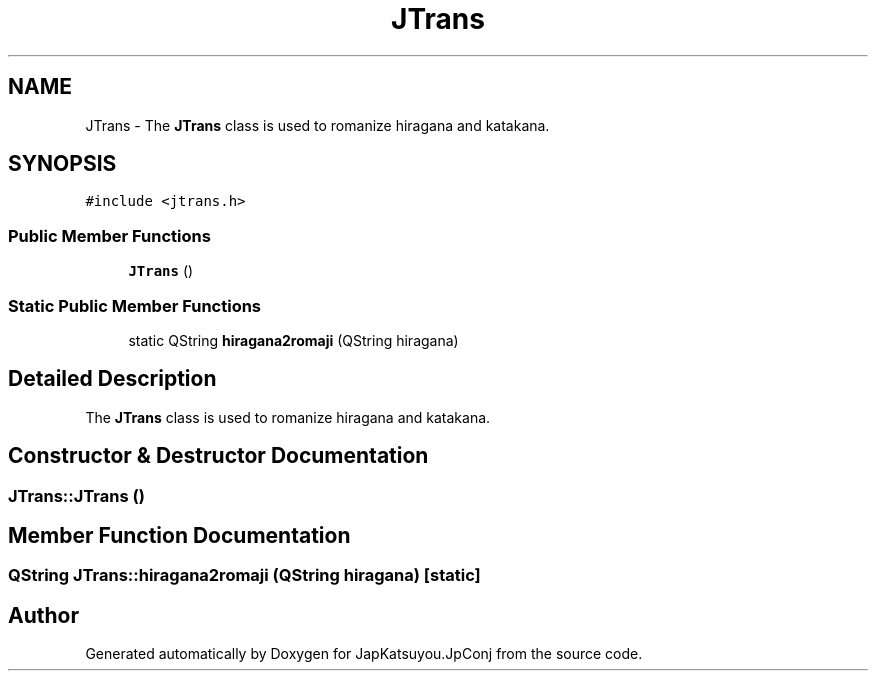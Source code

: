 .TH "JTrans" 3 "Tue Aug 29 2017" "Version 2.0.0" "JapKatsuyou.JpConj" \" -*- nroff -*-
.ad l
.nh
.SH NAME
JTrans \- The \fBJTrans\fP class is used to romanize hiragana and katakana\&.  

.SH SYNOPSIS
.br
.PP
.PP
\fC#include <jtrans\&.h>\fP
.SS "Public Member Functions"

.in +1c
.ti -1c
.RI "\fBJTrans\fP ()"
.br
.in -1c
.SS "Static Public Member Functions"

.in +1c
.ti -1c
.RI "static QString \fBhiragana2romaji\fP (QString hiragana)"
.br
.in -1c
.SH "Detailed Description"
.PP 
The \fBJTrans\fP class is used to romanize hiragana and katakana\&. 
.SH "Constructor & Destructor Documentation"
.PP 
.SS "JTrans::JTrans ()"

.SH "Member Function Documentation"
.PP 
.SS "QString JTrans::hiragana2romaji (QString hiragana)\fC [static]\fP"


.SH "Author"
.PP 
Generated automatically by Doxygen for JapKatsuyou\&.JpConj from the source code\&.
